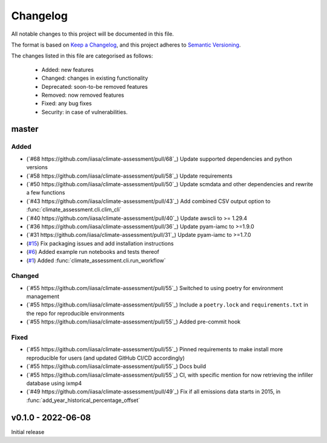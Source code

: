 Changelog
=========

All notable changes to this project will be documented in this file.

The format is based on `Keep a Changelog <https://keepachangelog.com/en/1.0.0/>`_, and this project adheres to `Semantic Versioning <https://semver.org/spec/v2.0.0.html>`_.

The changes listed in this file are categorised as follows:

    - Added: new features
    - Changed: changes in existing functionality
    - Deprecated: soon-to-be removed features
    - Removed: now removed features
    - Fixed: any bug fixes
    - Security: in case of vulnerabilities.

master
------

Added
~~~~~
- (`#68 https://github.com/iiasa/climate-assessment/pull/68`_) Update supported dependencies and python versions
- (`#58 https://github.com/iiasa/climate-assessment/pull/58`_) Update requirements
- (`#50 https://github.com/iiasa/climate-assessment/pull/50`_) Update scmdata and other dependencies and rewrite a few functions
- (`#43 https://github.com/iiasa/climate-assessment/pull/43`_) Add combined CSV output option to :func:`climate_assessment.cli.clim_cli`
- (`#40 https://github.com/iiasa/climate-assessment/pull/40`_) Update awscli to >= 1.29.4
- (`#36 https://github.com/iiasa/climate-assessment/pull/36`_) Update pyam-iamc to >=1.9.0
- (`#31 https://github.com/iiasa/climate-assessment/pull/31`_) Update pyam-iamc to >=1.7.0
- (`#15 <https://github.com/iiasa/climate-assessment/pull/15>`_) Fix packaging issues and add installation instructions
- (`#6 <https://github.com/iiasa/climate-assessment/pull/6>`_) Added example run notebooks and tests thereof
- (`#1 <https://github.com/iiasa/climate-assessment/pull/1>`_) Added :func:`climate_assessment.cli.run_workflow`


Changed
~~~~~~~

- (`#55 https://github.com/iiasa/climate-assessment/pull/55`_) Switched to using poetry for environment management
- (`#55 https://github.com/iiasa/climate-assessment/pull/55`_) Include a ``poetry.lock`` and ``requirements.txt`` in the repo for reproducible environments
- (`#55 https://github.com/iiasa/climate-assessment/pull/55`_) Added pre-commit hook

Fixed
~~~~~

- (`#55 https://github.com/iiasa/climate-assessment/pull/55`_) Pinned requirements to make install more reproducible for users (and updated GitHub CI/CD accordingly)
- (`#55 https://github.com/iiasa/climate-assessment/pull/55`_) Docs build
- (`#55 https://github.com/iiasa/climate-assessment/pull/55`_) CI, with specific mention for now retrieving the infiller database using ixmp4
- (`#49 https://github.com/iiasa/climate-assessment/pull/49`_) Fix if all emissions data starts in 2015, in :func:`add_year_historical_percentage_offset`


v0.1.0 - 2022-06-08
-------------------

Initial release
